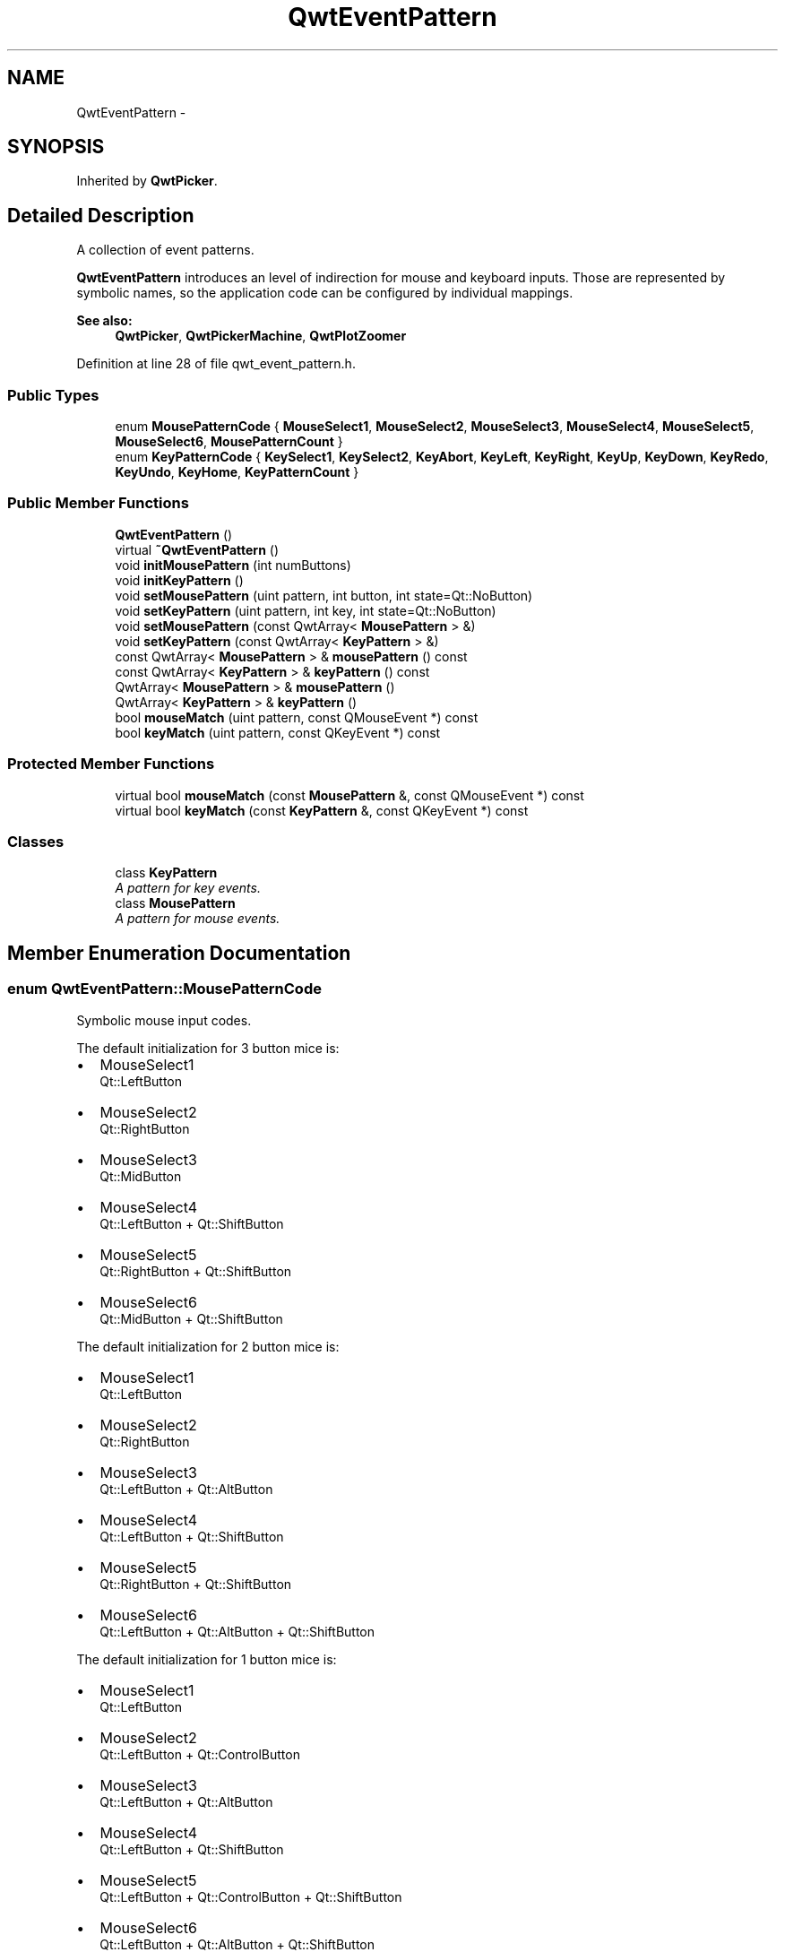 .TH "QwtEventPattern" 3 "24 May 2008" "Version 5.1.1" "Qwt User's Guide" \" -*- nroff -*-
.ad l
.nh
.SH NAME
QwtEventPattern \- 
.SH SYNOPSIS
.br
.PP
Inherited by \fBQwtPicker\fP.
.PP
.SH "Detailed Description"
.PP 
A collection of event patterns. 

\fBQwtEventPattern\fP introduces an level of indirection for mouse and keyboard inputs. Those are represented by symbolic names, so the application code can be configured by individual mappings.
.PP
\fBSee also:\fP
.RS 4
\fBQwtPicker\fP, \fBQwtPickerMachine\fP, \fBQwtPlotZoomer\fP 
.RE
.PP

.PP
Definition at line 28 of file qwt_event_pattern.h.
.SS "Public Types"

.in +1c
.ti -1c
.RI "enum \fBMousePatternCode\fP { \fBMouseSelect1\fP, \fBMouseSelect2\fP, \fBMouseSelect3\fP, \fBMouseSelect4\fP, \fBMouseSelect5\fP, \fBMouseSelect6\fP, \fBMousePatternCount\fP }"
.br
.ti -1c
.RI "enum \fBKeyPatternCode\fP { \fBKeySelect1\fP, \fBKeySelect2\fP, \fBKeyAbort\fP, \fBKeyLeft\fP, \fBKeyRight\fP, \fBKeyUp\fP, \fBKeyDown\fP, \fBKeyRedo\fP, \fBKeyUndo\fP, \fBKeyHome\fP, \fBKeyPatternCount\fP }"
.br
.in -1c
.SS "Public Member Functions"

.in +1c
.ti -1c
.RI "\fBQwtEventPattern\fP ()"
.br
.ti -1c
.RI "virtual \fB~QwtEventPattern\fP ()"
.br
.ti -1c
.RI "void \fBinitMousePattern\fP (int numButtons)"
.br
.ti -1c
.RI "void \fBinitKeyPattern\fP ()"
.br
.ti -1c
.RI "void \fBsetMousePattern\fP (uint pattern, int button, int state=Qt::NoButton)"
.br
.ti -1c
.RI "void \fBsetKeyPattern\fP (uint pattern, int key, int state=Qt::NoButton)"
.br
.ti -1c
.RI "void \fBsetMousePattern\fP (const QwtArray< \fBMousePattern\fP > &)"
.br
.ti -1c
.RI "void \fBsetKeyPattern\fP (const QwtArray< \fBKeyPattern\fP > &)"
.br
.ti -1c
.RI "const QwtArray< \fBMousePattern\fP > & \fBmousePattern\fP () const"
.br
.ti -1c
.RI "const QwtArray< \fBKeyPattern\fP > & \fBkeyPattern\fP () const"
.br
.ti -1c
.RI "QwtArray< \fBMousePattern\fP > & \fBmousePattern\fP ()"
.br
.ti -1c
.RI "QwtArray< \fBKeyPattern\fP > & \fBkeyPattern\fP ()"
.br
.ti -1c
.RI "bool \fBmouseMatch\fP (uint pattern, const QMouseEvent *) const"
.br
.ti -1c
.RI "bool \fBkeyMatch\fP (uint pattern, const QKeyEvent *) const"
.br
.in -1c
.SS "Protected Member Functions"

.in +1c
.ti -1c
.RI "virtual bool \fBmouseMatch\fP (const \fBMousePattern\fP &, const QMouseEvent *) const"
.br
.ti -1c
.RI "virtual bool \fBkeyMatch\fP (const \fBKeyPattern\fP &, const QKeyEvent *) const"
.br
.in -1c
.SS "Classes"

.in +1c
.ti -1c
.RI "class \fBKeyPattern\fP"
.br
.RI "\fIA pattern for key events. \fP"
.ti -1c
.RI "class \fBMousePattern\fP"
.br
.RI "\fIA pattern for mouse events. \fP"
.in -1c
.SH "Member Enumeration Documentation"
.PP 
.SS "enum \fBQwtEventPattern::MousePatternCode\fP"
.PP
Symbolic mouse input codes. 
.PP
The default initialization for 3 button mice is:
.IP "\(bu" 2
MouseSelect1
.br
 Qt::LeftButton
.IP "\(bu" 2
MouseSelect2
.br
 Qt::RightButton
.IP "\(bu" 2
MouseSelect3
.br
 Qt::MidButton
.IP "\(bu" 2
MouseSelect4
.br
 Qt::LeftButton + Qt::ShiftButton
.IP "\(bu" 2
MouseSelect5
.br
 Qt::RightButton + Qt::ShiftButton
.IP "\(bu" 2
MouseSelect6
.br
 Qt::MidButton + Qt::ShiftButton
.PP
.PP
The default initialization for 2 button mice is:
.IP "\(bu" 2
MouseSelect1
.br
 Qt::LeftButton
.IP "\(bu" 2
MouseSelect2
.br
 Qt::RightButton
.IP "\(bu" 2
MouseSelect3
.br
 Qt::LeftButton + Qt::AltButton
.IP "\(bu" 2
MouseSelect4
.br
 Qt::LeftButton + Qt::ShiftButton
.IP "\(bu" 2
MouseSelect5
.br
 Qt::RightButton + Qt::ShiftButton
.IP "\(bu" 2
MouseSelect6
.br
 Qt::LeftButton + Qt::AltButton + Qt::ShiftButton
.PP
.PP
The default initialization for 1 button mice is:
.IP "\(bu" 2
MouseSelect1
.br
 Qt::LeftButton
.IP "\(bu" 2
MouseSelect2
.br
 Qt::LeftButton + Qt::ControlButton
.IP "\(bu" 2
MouseSelect3
.br
 Qt::LeftButton + Qt::AltButton
.IP "\(bu" 2
MouseSelect4
.br
 Qt::LeftButton + Qt::ShiftButton
.IP "\(bu" 2
MouseSelect5
.br
 Qt::LeftButton + Qt::ControlButton + Qt::ShiftButton
.IP "\(bu" 2
MouseSelect6
.br
 Qt::LeftButton + Qt::AltButton + Qt::ShiftButton
.PP
.PP
\fBSee also:\fP
.RS 4
\fBinitMousePattern()\fP 
.RE
.PP

.PP
Definition at line 79 of file qwt_event_pattern.h.
.SS "enum \fBQwtEventPattern::KeyPatternCode\fP"
.PP
Symbolic keyboard input codes. 
.PP
Default initialization:
.IP "\(bu" 2
KeySelect1
.br
 Qt::Key_Return
.IP "\(bu" 2
KeySelect2
.br
 Qt::Key_Space
.IP "\(bu" 2
KeyAbort
.br
 Qt::Key_Escape
.PP
.PP
.IP "\(bu" 2
KeyLeft
.br
 Qt::Key_Left
.IP "\(bu" 2
KeyRight
.br
 Qt::Key_Right
.IP "\(bu" 2
KeyUp
.br
 Qt::Key_Up
.IP "\(bu" 2
KeyDown
.br
 Qt::Key_Down
.PP
.PP
.IP "\(bu" 2
KeyUndo
.br
 Qt::Key_Minus
.IP "\(bu" 2
KeyRedo
.br
 Qt::Key_Plus
.IP "\(bu" 2
KeyHome
.br
 Qt::Key_Escape 
.PP

.PP
Definition at line 118 of file qwt_event_pattern.h.
.SH "Constructor & Destructor Documentation"
.PP 
.SS "QwtEventPattern::QwtEventPattern ()"
.PP
Constructor
.PP
\fBSee also:\fP
.RS 4
\fBMousePatternCode\fP, \fBKeyPatternCode\fP 
.RE
.PP

.PP
Definition at line 19 of file qwt_event_pattern.cpp.
.PP
References initKeyPattern(), and initMousePattern().
.SS "QwtEventPattern::~QwtEventPattern ()\fC [virtual]\fP"
.PP
Destructor. 
.PP
Definition at line 28 of file qwt_event_pattern.cpp.
.SH "Member Function Documentation"
.PP 
.SS "void QwtEventPattern::initMousePattern (int numButtons)"
.PP
Set default mouse patterns, depending on the number of mouse buttons
.PP
\fBParameters:\fP
.RS 4
\fInumButtons\fP Number of mouse buttons ( <= 3 ) 
.RE
.PP
\fBSee also:\fP
.RS 4
\fBMousePatternCode\fP 
.RE
.PP

.PP
Definition at line 38 of file qwt_event_pattern.cpp.
.PP
References setMousePattern().
.PP
Referenced by QwtEventPattern().
.SS "void QwtEventPattern::initKeyPattern ()"
.PP
Set default mouse patterns.
.PP
\fBSee also:\fP
.RS 4
\fBKeyPatternCode\fP 
.RE
.PP

.PP
Definition at line 88 of file qwt_event_pattern.cpp.
.PP
References setKeyPattern().
.PP
Referenced by QwtEventPattern().
.SS "void QwtEventPattern::setMousePattern (uint pattern, int button, int state = \fCQt::NoButton\fP)"
.PP
Change one mouse pattern
.PP
\fBParameters:\fP
.RS 4
\fIpattern\fP Index of the pattern 
.br
\fIbutton\fP Button 
.br
\fIstate\fP State
.RE
.PP
\fBSee also:\fP
.RS 4
QMouseEvent 
.RE
.PP

.PP
Definition at line 115 of file qwt_event_pattern.cpp.
.PP
Referenced by initMousePattern().
.SS "void QwtEventPattern::setKeyPattern (uint pattern, int key, int state = \fCQt::NoButton\fP)"
.PP
Change one key pattern
.PP
\fBParameters:\fP
.RS 4
\fIpattern\fP Index of the pattern 
.br
\fIkey\fP Key 
.br
\fIstate\fP State
.RE
.PP
\fBSee also:\fP
.RS 4
QKeyEvent 
.RE
.PP

.PP
Definition at line 133 of file qwt_event_pattern.cpp.
.PP
Referenced by initKeyPattern().
.SS "void QwtEventPattern::setMousePattern (const QwtArray< \fBMousePattern\fP > &)"
.PP
Change the mouse event patterns. 
.PP
Definition at line 143 of file qwt_event_pattern.cpp.
.SS "void QwtEventPattern::setKeyPattern (const QwtArray< \fBKeyPattern\fP > &)"
.PP
Change the key event patterns. 
.PP
Definition at line 149 of file qwt_event_pattern.cpp.
.SS "const QwtArray< \fBQwtEventPattern::MousePattern\fP > & QwtEventPattern::mousePattern () const"
.PP
Return mouse patterns. 
.PP
Definition at line 156 of file qwt_event_pattern.cpp.
.SS "const QwtArray< \fBQwtEventPattern::KeyPattern\fP > & QwtEventPattern::keyPattern () const"
.PP
Return key patterns. 
.PP
Definition at line 163 of file qwt_event_pattern.cpp.
.SS "QwtArray< \fBQwtEventPattern::MousePattern\fP > & QwtEventPattern::mousePattern ()"
.PP
Return ,ouse patterns. 
.PP
Definition at line 169 of file qwt_event_pattern.cpp.
.SS "QwtArray< \fBQwtEventPattern::KeyPattern\fP > & QwtEventPattern::keyPattern ()"
.PP
Return Key patterns. 
.PP
Definition at line 175 of file qwt_event_pattern.cpp.
.SS "bool QwtEventPattern::mouseMatch (uint pattern, const QMouseEvent * e) const"
.PP
Compare a mouse event with an event pattern. 
.PP
A mouse event matches the pattern when both have the same button value and in the state value the same key flags(Qt::KeyButtonMask) are set.
.PP
\fBParameters:\fP
.RS 4
\fIpattern\fP Index of the event pattern 
.br
\fIe\fP Mouse event 
.RE
.PP
\fBReturns:\fP
.RS 4
true if matches
.RE
.PP
\fBSee also:\fP
.RS 4
\fBkeyMatch()\fP 
.RE
.PP

.PP
Definition at line 193 of file qwt_event_pattern.cpp.
.PP
Referenced by QwtPickerPolygonMachine::transition(), QwtPickerDragRectMachine::transition(), QwtPickerClickRectMachine::transition(), QwtPickerDragPointMachine::transition(), QwtPickerClickPointMachine::transition(), and QwtPlotZoomer::widgetMouseReleaseEvent().
.SS "bool QwtEventPattern::keyMatch (uint pattern, const QKeyEvent * e) const"
.PP
Compare a key event with an event pattern. 
.PP
A key event matches the pattern when both have the same key value and in the state value the same key flags (Qt::KeyButtonMask) are set.
.PP
\fBParameters:\fP
.RS 4
\fIpattern\fP Index of the event pattern 
.br
\fIe\fP Key event 
.RE
.PP
\fBReturns:\fP
.RS 4
true if matches
.RE
.PP
\fBSee also:\fP
.RS 4
\fBmouseMatch()\fP 
.RE
.PP

.PP
Definition at line 248 of file qwt_event_pattern.cpp.
.PP
Referenced by QwtPickerPolygonMachine::transition(), QwtPickerDragRectMachine::transition(), QwtPickerClickRectMachine::transition(), QwtPickerDragPointMachine::transition(), QwtPickerClickPointMachine::transition(), QwtPlotZoomer::widgetKeyPressEvent(), and QwtPicker::widgetKeyPressEvent().
.SS "bool QwtEventPattern::mouseMatch (const \fBMousePattern\fP & pattern, const QMouseEvent * e) const\fC [protected, virtual]\fP"
.PP
Compare a mouse event with an event pattern. 
.PP
A mouse event matches the pattern when both have the same button value and in the state value the same key flags(Qt::KeyButtonMask) are set.
.PP
\fBParameters:\fP
.RS 4
\fIpattern\fP Mouse event pattern 
.br
\fIe\fP Mouse event 
.RE
.PP
\fBReturns:\fP
.RS 4
true if matches
.RE
.PP
\fBSee also:\fP
.RS 4
\fBkeyMatch()\fP 
.RE
.PP

.PP
Definition at line 217 of file qwt_event_pattern.cpp.
.PP
References QwtEventPattern::MousePattern::button, and QwtEventPattern::MousePattern::state.
.SS "bool QwtEventPattern::keyMatch (const \fBKeyPattern\fP & pattern, const QKeyEvent * e) const\fC [protected, virtual]\fP"
.PP
Compare a key event with an event pattern. 
.PP
A key event matches the pattern when both have the same key value and in the state value the same key flags (Qt::KeyButtonMask) are set.
.PP
\fBParameters:\fP
.RS 4
\fIpattern\fP Key event pattern 
.br
\fIe\fP Key event 
.RE
.PP
\fBReturns:\fP
.RS 4
true if matches
.RE
.PP
\fBSee also:\fP
.RS 4
\fBmouseMatch()\fP 
.RE
.PP

.PP
Definition at line 272 of file qwt_event_pattern.cpp.
.PP
References QwtEventPattern::KeyPattern::key, and QwtEventPattern::KeyPattern::state.

.SH "Author"
.PP 
Generated automatically by Doxygen for Qwt User's Guide from the source code.
